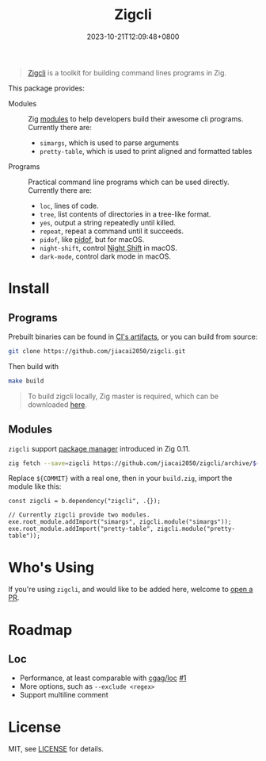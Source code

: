 #+TITLE: Zigcli
#+DATE: 2023-10-21T12:09:48+0800
#+LASTMOD: 2024-05-02T18:01:55+0800
#+TYPE: docs

[[https://github.com/jiacai2050/zigcli/stargazers][https://img.shields.io/github/stars/jiacai2050/zigcli.svg]]
[[https://github.com/jiacai2050/zigcli/blob/main/LICENSE][https://img.shields.io/github/license/jiacai2050/zigcli.svg]]
[[https://github.com/jiacai2050/loc/actions/workflows/CI.yml][https://github.com/jiacai2050/loc/actions/workflows/CI.yml/badge.svg]]
[[https://github.com/jiacai2050/loc/actions/workflows/binary.yml][https://github.com/jiacai2050/loc/actions/workflows/binary.yml/badge.svg]]
[[https://img.shields.io/badge/zig%20version-0.12.0-blue.svg]]

#+begin_quote
[[/][Zigcli]] is a toolkit for building command lines programs in Zig.
#+end_quote

This package provides:
- Modules :: Zig [[https://ziglang.org/download/0.11.0/release-notes.html#Package-Management][modules]] to help developers build their awesome cli programs. Currently there are:
  - =simargs=, which is used to parse arguments
  - =pretty-table=, which is used to print aligned and formatted tables

- Programs :: Practical command line programs which can be used directly. Currently there are:
  - =loc=, lines of code.
  - =tree=, list contents of directories in a tree-like format.
  - =yes=, output a string repeatedly until killed.
  - =repeat=, repeat a command until it succeeds.
  - =pidof=, like [[https://man7.org/linux/man-pages/man1/pidof.1.html][pidof]], but for macOS.
  - =night-shift=, control [[https://support.apple.com/guide/mac-help/use-night-shift-mchl97bc676d/mac][Night Shift]] in macOS.
  - =dark-mode=, control dark mode in macOS.

* Install
** Programs
Prebuilt binaries can be found in [[https://github.com/jiacai2050/loc/actions/workflows/binary.yml][CI's artifacts]], or you can build from source:
#+begin_src bash
git clone https://github.com/jiacai2050/zigcli.git
#+end_src
Then build with
#+begin_src bash
make build
#+end_src

#+begin_quote
To build zigcli locally, Zig master is required, which can be downloaded [[https://ziglang.org/download/][here]].
#+end_quote

** Modules
=zigcli= support [[https://ziglang.org/download/0.11.0/release-notes.html#Package-Management][package manager]] introduced in Zig 0.11.

#+begin_src bash
zig fetch --save=zigcli https://github.com/jiacai2050/zigcli/archive/${COMMIT}.tar.gz
#+end_src

#+RESULTS:

Replace ~${COMMIT}~ with a real one, then in your =build.zig=, import the module like this:

#+begin_src zig
const zigcli = b.dependency("zigcli", .{});

// Currently zigcli provide two modules.
exe.root_module.addImport("simargs", zigcli.module("simargs"));
exe.root_module.addImport("pretty-table", zigcli.module("pretty-table"));
#+end_src

* Who's Using
If you're using =zigcli=, and would like to be added here, welcome to [[https://github.com/jiacai2050/zigcli/pulls][open a PR]].

* Roadmap
** Loc
- Performance, at least comparable with [[https://github.com/cgag/loc][cgag/loc]] [[https://github.com/jiacai2050/loc/issues/1][#1]]
- More options, such as =--exclude <regex>=
- Support multiline comment
* License
MIT, see [[https://github.com/jiacai2050/zigcli/blob/main/LICENSE][LICENSE]] for details.
